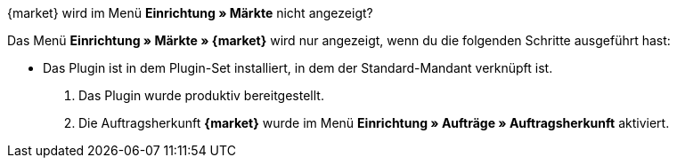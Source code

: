 [.collapseBox]
.{market} wird im Menü *Einrichtung » Märkte* nicht angezeigt?
--
Das Menü *Einrichtung » Märkte » {market}* wird nur angezeigt, wenn du die folgenden Schritte ausgeführt hast:

* Das Plugin ist in dem Plugin-Set installiert, in dem der Standard-Mandant verknüpft ist.
. Das Plugin wurde produktiv bereitgestellt.
. Die Auftragsherkunft *{market}* wurde im Menü *Einrichtung » Aufträge » Auftragsherkunft* aktiviert.
--
